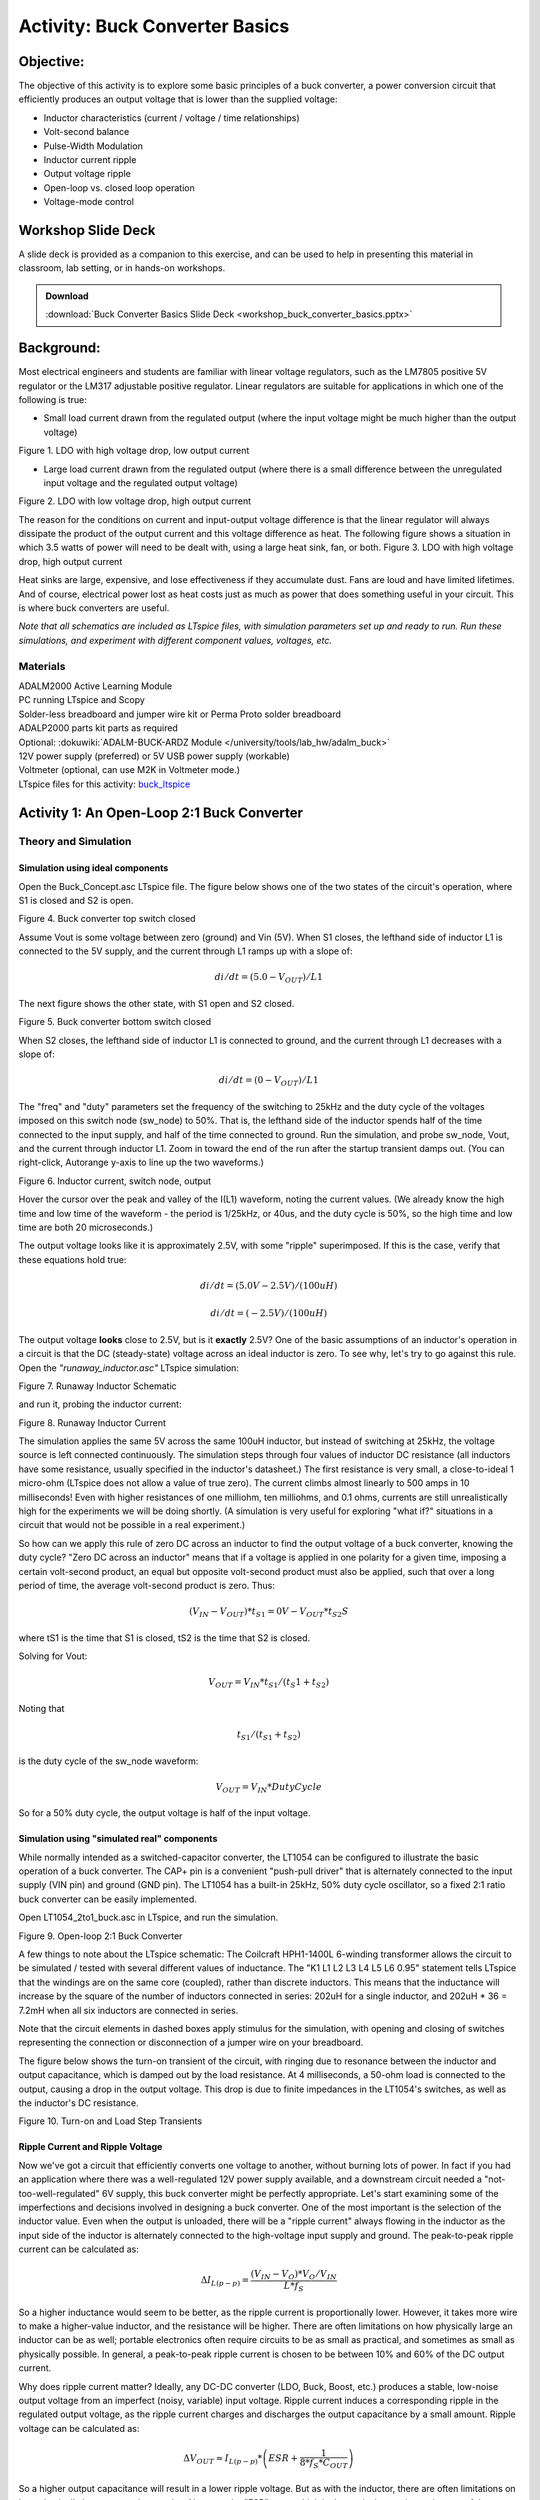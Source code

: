 Activity: Buck Converter Basics
===============================

Objective:
----------

The objective of this activity is to explore some basic principles of a buck
converter, a power conversion circuit that efficiently produces an output
voltage that is lower than the supplied voltage:

-  Inductor characteristics (current / voltage / time relationships)
-  Volt-second balance
-  Pulse-Width Modulation
-  Inductor current ripple
-  Output voltage ripple
-  Open-loop vs. closed loop operation
-  Voltage-mode control

Workshop Slide Deck
-------------------

A slide deck is provided as a companion to this exercise, and can be used to
help in presenting this material in classroom, lab setting, or in hands-on
workshops.

.. ADMONITION:: Download

   :download:`Buck Converter Basics Slide Deck <workshop_buck_converter_basics.pptx>`


Background:
-----------

Most electrical engineers and students are familiar with linear voltage
regulators, such as the LM7805 positive 5V regulator or the LM317 adjustable
positive regulator. Linear regulators are suitable for applications in which one
of the following is true:

-  Small load current drawn from the regulated output (where the input voltage
   might be much higher than the output voltage)

|image1|

Figure 1. LDO with high voltage drop, low output
current

-  Large load current drawn from the regulated output (where there is a small
   difference between the unregulated input voltage and the regulated output
   voltage)

|image2|  Figure 2. LDO with low voltage drop, high output
current

The reason for the conditions on current and input-output voltage difference is
that the linear regulator will always dissipate the product of the output
current and this voltage difference as heat. The following figure shows a
situation in which 3.5 watts of power will need to be dealt with, using a large
heat sink, fan, or both. |image3|  Figure 3. LDO with high
voltage drop, high output current

Heat sinks are large, expensive, and lose effectiveness if they accumulate dust.
Fans are loud and have limited lifetimes. And of course, electrical power lost
as heat costs just as much as power that does something useful in your circuit.
This is where buck converters are useful.

*Note that all schematics are included as LTspice files, with simulation
parameters set up and ready to run. Run these simulations, and experiment with
different component values, voltages, etc.*

Materials
~~~~~~~~~

| ADALM2000 Active Learning Module
| PC running LTspice and Scopy
| Solder-less breadboard and jumper wire kit or Perma Proto solder breadboard
| ADALP2000 parts kit parts as required
| Optional: :dokuwiki:`ADALM-BUCK-ARDZ Module </university/tools/lab_hw/adalm_buck>`
| 12V power supply (preferred) or 5V USB power supply (workable)
| Voltmeter (optional, can use M2K in Voltmeter mode.)
| LTspice files for this activity:
  `buck_ltspice <https://analogdevicesinc.github.io/DownGit/#/home?url=https://github.com/analogdevicesinc/education_tools/tree/master/m2k/ltspice/buck_ltspice>`__

Activity 1: An Open-Loop 2:1 Buck Converter
-------------------------------------------

Theory and Simulation
~~~~~~~~~~~~~~~~~~~~~

Simulation using ideal components
^^^^^^^^^^^^^^^^^^^^^^^^^^^^^^^^^

Open the Buck_Concept.asc LTspice file. The figure below shows one of the two
states of the circuit's operation, where S1 is closed and S2 is open.

|image4|  Figure 4. Buck converter top switch closed

Assume Vout is some voltage between zero (ground) and Vin (5V). When S1 closes,
the lefthand side of inductor L1 is connected to the 5V supply, and the current
through L1 ramps up with a slope of:

.. math::

   di/dt = (5.0-V_{OUT})/L1

The next figure shows the other state, with S1 open and S2 closed.

|image5|  Figure 5. Buck converter bottom switch closed

When S2 closes, the lefthand side of inductor L1 is connected to ground, and the
current through L1 decreases with a slope of:

.. math::

   di/dt = (0-V_{OUT})/L1

The "freq" and "duty" parameters set the frequency of the switching to 25kHz and
the duty cycle of the voltages imposed on this switch node (sw_node) to 50%.
That is, the lefthand side of the inductor spends half of the time connected to
the input supply, and half of the time connected to ground. Run the simulation,
and probe sw_node, Vout, and the current through inductor L1. Zoom in toward the
end of the run after the startup transient damps out. (You can right-click,
Autorange y-axis to line up the two waveforms.)

|image6|  Figure 6. Inductor current, switch node, output

Hover the cursor over the peak and valley of the I(L1) waveform, noting the
current values. (We already know the high time and low time of the waveform -
the period is 1/25kHz, or 40us, and the duty cycle is 50%, so the high time and
low time are both 20 microseconds.)

The output voltage looks like it is approximately 2.5V, with some "ripple"
superimposed. If this is the case, verify that these equations hold true:

.. math::

   di/dt = (5.0V-2.5V)/(100uH)

.. math::

   di/dt = (-2.5V)/(100uH)

The output voltage **looks** close to 2.5V, but is it **exactly** 2.5V? One of
the basic assumptions of an inductor's operation in a circuit is that the DC
(steady-state) voltage across an ideal inductor is zero. To see why, let's try
to go against this rule. Open the *"runaway_inductor.asc"* LTspice simulation:

|image7|  Figure 7. Runaway Inductor Schematic

and run it, probing the inductor current:

|image8|  Figure 8. Runaway Inductor Current

The simulation applies the same 5V across the same 100uH inductor, but instead
of switching at 25kHz, the voltage source is left connected continuously. The
simulation steps through four values of inductor DC resistance (all inductors
have some resistance, usually specified in the inductor's datasheet.) The first
resistance is very small, a close-to-ideal 1 micro-ohm (LTspice does not allow a
value of true zero). The current climbs almost linearly to 500 amps in 10
milliseconds! Even with higher resistances of one milliohm, ten milliohms, and
0.1 ohms, currents are still unrealistically high for the experiments we will be
doing shortly. (A simulation is very useful for exploring "what if?" situations
in a circuit that would not be possible in a real experiment.)

So how can we apply this rule of zero DC across an inductor to find the output
voltage of a buck converter, knowing the duty cycle? "Zero DC across an
inductor" means that if a voltage is applied in one polarity for a given time,
imposing a certain volt-second product, an equal but opposite volt-second
product must also be applied, such that over a long period of time, the average
volt-second product is zero. Thus:

.. math::

   (V_{IN} - V_{OUT}) * t_{S1} = 0V - V_{OUT} * t_{S2}S

where tS1 is the time that S1 is closed, tS2 is the time that S2 is closed.

Solving for Vout:

.. math::

   V_{OUT} = V_{IN} * t_{S1}/(t_S1 + t_{S2})

Noting that

.. math::

   t_{S1}/(t_{S1} + t_{S2})

is the duty cycle of the sw_node waveform:

.. math::

   V_{OUT} = V_{IN} * Duty Cycle

So for a 50% duty cycle, the output voltage is half of the input voltage.

Simulation using "simulated real" components
^^^^^^^^^^^^^^^^^^^^^^^^^^^^^^^^^^^^^^^^^^^^

While normally intended as a switched-capacitor converter, the LT1054 can be
configured to illustrate the basic operation of a buck converter. The CAP+ pin
is a convenient "push-pull driver" that is alternately connected to the input
supply (VIN pin) and ground (GND pin). The LT1054 has a built-in 25kHz, 50% duty
cycle oscillator, so a fixed 2:1 ratio buck converter can be easily implemented.

Open LT1054_2to1_buck.asc in LTspice, and run the simulation.

|image9|  Figure 9. Open-loop 2:1 Buck Converter

A few things to note about the LTspice schematic: The Coilcraft HPH1-1400L
6-winding transformer allows the circuit to be simulated / tested with several
different values of inductance. The "K1 L1 L2 L3 L4 L5 L6 0.95" statement tells
LTspice that the windings are on the same core (coupled), rather than discrete
inductors. This means that the inductance will increase by the square of the
number of inductors connected in series: 202uH for a single inductor, and 202uH
\* 36 = 7.2mH when all six inductors are connected in series.

Note that the circuit elements in dashed boxes apply stimulus for the
simulation, with opening and closing of switches representing the connection or
disconnection of a jumper wire on your breadboard.

The figure below shows the turn-on transient of the circuit, with ringing due to
resonance between the inductor and output capacitance, which is damped out by
the load resistance. At 4 milliseconds, a 50-ohm load is connected to the
output, causing a drop in the output voltage. This drop is due to finite
impedances in the LT1054's switches, as well as the inductor's DC resistance.

|image10|  Figure 10. Turn-on and Load Step Transients

Ripple Current and Ripple Voltage
^^^^^^^^^^^^^^^^^^^^^^^^^^^^^^^^^

Now we've got a circuit that efficiently converts one voltage to another,
without burning lots of power. In fact if you had an application where there was
a well-regulated 12V power supply available, and a downstream circuit needed a
"not-too-well-regulated" 6V supply, this buck converter might be perfectly
appropriate. Let's start examining some of the imperfections and decisions
involved in designing a buck converter. One of the most important is the
selection of the inductor value. Even when the output is unloaded, there will be
a "ripple current" always flowing in the inductor as the input side of the
inductor is alternately connected to the high-voltage input supply and ground.
The peak-to-peak ripple current can be calculated as:

.. math::

    \Delta I_{L(p-p)} = \frac{(V_{IN}-V_{O})*V_{O}/V_{IN}}{L*f_S}

So a higher inductance would seem to be better, as the ripple current is
proportionally lower. However, it takes more wire to make a higher-value
inductor, and the resistance will be higher. There are often limitations on how
physically large an inductor can be as well; portable electronics often require
circuits to be as small as practical, and sometimes as small as physically
possible. In general, a peak-to-peak ripple current is chosen to be between 10%
and 60% of the DC output current.

Why does ripple current matter? Ideally, any DC-DC converter (LDO, Buck, Boost,
etc.) produces a stable, low-noise output voltage from an imperfect (noisy,
variable) input voltage. Ripple current induces a corresponding ripple in the
regulated output voltage, as the ripple current charges and discharges the
output capacitance by a small amount. Ripple voltage can be calculated as:

.. math::

    \Delta V_{OUT} \approx I_{L(p-p)} * \left( ESR + \frac{1}{8*f_S*C_{OUT}} \right)

So a higher output capacitance will result in a lower ripple voltage. But as
with the inductor, there are often limitations on how physically large a
capacitor can be. Also note the "ESR" term, which is the equivalent series
resistance of the capacitor. This resistance will be listed in a capacitor's
datasheet.

The LT1054_2to1_buck.asc simulation allows you to easily experiment with
different inductances and capacitances. Try connecting the input side of R1 (the
current-sense reistor) to the various "taps" in the series-connected inductors.
For each run, probe the current in R1 and the voltage at Vout. The figure below
shows a stepped simulation, for between 1 and 6 of the HPH1-1400L's inductors
connected in series:

|image13|  Figure 11. Inductor Ripple Current and Output
Ripple Voltage

With the green trace showing a decreasing ripple current with increasing
inductance, and the red trace showing a corresponding decrease in ripple
voltage... accompanied by poorer load regulation due to the increased resistance
of the windings. (Try increasing the .param dcr to 0.5 ohms to make this effect
more apparent.)

Circuit Construction and Testing
~~~~~~~~~~~~~~~~~~~~~~~~~~~~~~~~

Build the following breadboard circuit for the buck converter, following the
schematic in Figure 16. (Q1, R2, R3 can be added later.) Note that the
HPH1-1400L has six inductors that can be connected in any way (series, parallel,
or a combination of the two). Be sure to observe proper polarity, connecting all
inductors in series as shown. <WRAP info> The circuits in this lab are
compatible with solderless breadboard construction. However they are relatively
complicated and take time to construct and debug. The :dokuwiki:`ADALM-BUCK-ARDZ Module </university/tools/lab_hw/adalm_buck>` is available as an alternative.

|image14|  Figure 12. Breadboard Circuit

The circuit can also be soldered on a "Perma Proto" solderable breadboard from
Adafruit or DigiKey SolderFul breadboard, which match the layout of typical solderless breadboards.

|image15|  Figure 13. Alternate Construction Method

Measure the ripple current for different numbers of series-connected inductors.
The animated figure below shows the ripple current for 2, 3, 4, 5, and 6
inductors. How well does this match the LTspice simulation?

|image16|  Figure 14. Ripple Current for 2 to 6 Windings in
Series

.. note::

   Notice the "steps" in the switch node voltage as the inductor current passes
   through zero. After switching, current initially flows through diodes D1 or D2.
   As the current passes through zero and switches direction, the LT1054 output
   driver "takes over" and drives the switch node. In the LTspice simulation, try
   probing the LT1054 CAP+ current, D1 current, and D2 current separately, noting
   that the inductor current is the sum of the three.

Measure the ripple voltage at the output of the converter, with a 22uF output
capacitor. Then place an additional 47uF capacitor in parallel, for a total of
69uF. Does the measured ripple match the simulated ripple reasonably well? Note
that both the inductor and electrolytic capacitors can have a very wide
tolerance - tolerances of +/-20% are common for inductors, and -20%/+80% is a
common tolerance for electrolytic capacitors.

The animated figure below shows the ripple voltage for output capacitances of
22uF and 22uF+47uF. |image17|  Figure 15. Output Ripple for
22uF, 22+47uF output capacitance

Activity 2: An Open-Loop Variable Buck Converter
------------------------------------------------

.. _theory-and-simulation-1:

Theory and Simulation
~~~~~~~~~~~~~~~~~~~~~

The LT1054's internal oscillator can be overridden with a simple external
circuit shown in the datasheet, allowing the frequency and duty cycle to be
changed. Add this circuit to your breadboard, and connect to digital I/O DIO 0
on the M2K, or to a benchtop pulse generator.

This circuit is also included in the LT1054_buck_complete.asc LTspice
simulation. (Ignore the text in the dashed box, we'll get to that in the next
experiment!)

|image18|  Figure 16. Buck Converter with Internal Oscillator
Override

Open the circuit and run the simulation; the duty cycle and frequency are
parameterized so that they can be easily changed. Test several values of the
duty cycle (20%, 40%, 60%, 80%), show that VOUT = VIN \* Duty Cycle

.. _circuit-construction-and-testing-1:

Circuit Construction and Testing
~~~~~~~~~~~~~~~~~~~~~~~~~~~~~~~~

Use M2K to override the LT1054's internal oscillator. Open Scopy's pattern
generator, and take measurements at 20%, 40%, 60%, 80% duty cycle. <<add setup
details, make a Scopy ini file.>> Set back to 50%, then connect a 50-ohm load.
Calculate the approximate output impedance.

Activity 3: A closed-Loop, Voltage Mode Buck Converter
------------------------------------------------------

.. _theory-and-simulation-2:

Theory and Simulation
~~~~~~~~~~~~~~~~~~~~~

Obviously, sensitivity to input voltage changes and output loading is
undesirable. The figure below shows a feedback path that observes the output
voltage, and adjusts the duty cycle accordingly. That is, if the load increases,
causing a drop in output voltage, this will be sensed by "something" that will
increase the duty cycle to compensate and bring the output voltage back to it's
desired value. There are various ways to accomplish this: we'll leave it as an
extra activity to close loop in (either in LTspice or on the breadboard) using a
voltage reference, op-amp, and an LTC6992 PWM generator. The result will be a
true voltage-mode buck converter.

This feedback path can be implemented in another way - using a
software-programmable feedback loop. The M2K already has the required elements -
it can measure the output voltage, and control the duty cycle of a digital
output. Scopy includes a "debug mode" that allows interaction with JavaScript
programs, and a script is included in the resources section that does this.

Yet another way is to use an Arduino Uno microcontroller to close the loop. The
Uno has 6 analog inputs, one of which can be used to measure the output voltage.
It also includes several PWM outputs, that can be used to control the duty cycle
of the LT1054.

.. _circuit-construction-and-testing-2:

Circuit Construction and Testing
~~~~~~~~~~~~~~~~~~~~~~~~~~~~~~~~

Connect the buck output to the A0 analog pin on the Arduino and the Arduino's D3
digital signal to the buck converter's control input. Figure 17 shows
connections to an Arduino Uno clone. The yellow wire connects the buck output to
the Arduino's A0 input, and the blue wire connects the Arduino's PWM output on
Digital Pin 3 to the oscillator override input. (Using two ground wires ensures
a lower inductance connection between circuit grounds.)

|image19|  Figure 17. Buck Converter with Arduino Control

Copy this Arduino sketch into your Arduino sketchbook (and restart the Arduino
IDE if it's open.) <WRAP round download>

.. ADMONITION:: Download

   :download:`Arduino Sketch: `LT1054 closed loop buck with duty cycle control <https://analogdevicesinc.github.io/DownGit/#/home?url=https://github.com/analogdevicesinc/Linduino/tree/master/LTSketchbook/Active%2520Learning/LT1054_voltage_mode_buck_DC_ctrl>`

The following figure shows the operation of the closed-loop circuit. The
setpoint voltage is 3.141V, and the purple trace starts out close to this value
at the lefthand side of the Scopyshot. A 50 ohm load is then connected to the
output, drawing approximately 120mA, and producing a dip in the output voltage.
The Arduino loop detects this and increases the PWM frequency accordingly,
restoring the voltage to its correct value. Then the resistor is removed,
producing an increase in the output voltage. Once again, the Arduino loop
detects this disturbance and compensates.

|image20|  Figure 18. Arduino Controlled Buck Transient
Response

<WRAP round download> **Resources:**

-  LTSpice files:
   `buck_ltspice <https://analogdevicesinc.github.io/DownGit/#/home?url=https://github.com/analogdevicesinc/education_tools/tree/master/m2k/ltspice/buck_ltspice>`__
-  Fritzing files:
   `buck_bb <https://analogdevicesinc.github.io/DownGit/#/home?url=https://github.com/analogdevicesinc/education_tools/tree/master/m2k/fritzing/buck_bb>`__
-  JavaScript files:
   `buck_script <https://analogdevicesinc.github.io/DownGit/#/home?url=https://github.com/analogdevicesinc/education_tools/tree/master/m2k/javascript/buck_script>`__

Going Further
-------------

| This activity borrows heavily from Analog Devices Application Note 140, which
  is an excellent reference to build upon concepts in this activity:
| `Application Note 140 <http://www.analog.com/media/en/technical-documentation/application-notes/AN140fb.pdf>`__

| AN19 is the LT1070 design manual, rich with examples:
| `Application Note 19 <http://www.analog.com/media/en/technical-documentation/application-notes/an19fc.pdf>`__

| Article on simulating SMPS loop gain (and why it's often unnecessary):
| `Extracting Switch Mode Power Supply Loop Gain in Simulation <http://www.analog.com/en/technical-articles/ltspice-extracting-switch-mode-power-supply-loop-gain-in-simulation-and-why-you-usually-don-t-need.html>`__

Questions:
----------

| Return to :dokuwiki:`Power Based Lab Activity Material </university/labs/power>`
| Return to :dokuwiki:`Engineering University Program Home </university/>`

.. |image1| image:: ldo_hi_v_lo_i.png
   :width: 500px
.. |image2| image:: ldo_lo_v_hi_i.png
   :width: 500px
.. |image3| image:: ldo_hi_v_hi_i.png
   :width: 500px
.. |image4| image:: ideal_buck_charge2.png
   :width: 600px
.. |image5| image:: ideal_buck_discharge2.png
   :width: 600px
.. |image6| image:: ideal_buck_waveforms.png
   :width: 500px
.. |image7| image:: runaway_ind_sch.png
   :width: 500px
.. |image8| image:: runaway_ind_waveforms.png
   :width: 500px
.. |image9| image:: lt1054_open_loop_buck.png
   :width: 800px
.. |image10| image:: lt1054_2_to_1_transient.png
   :width: 600px
.. |image13| image:: lt1054_buck_ripple.png
   :width: 600px
.. |image14| image:: lt1054_2_to_1_bb.png
   :width: 800px
.. |image15| image:: lt1054_buck_perma_proto_sm.jpg
   :width: 600px
.. |image16| image:: lt1054_buck_multi_inductors.gif
   :width: 800px
.. |image17| image:: lt1054_buck_ripple_voltage.gif
   :width: 800px
.. |image18| image:: lt1054_closed_loop_buck.png
   :width: 900px
.. |image19| image:: lt1054_arduino_in_loop.jpg
   :width: 400px
.. |image20| image:: lt1054_buck_arduino_load_transient.png
   :width: 800px

